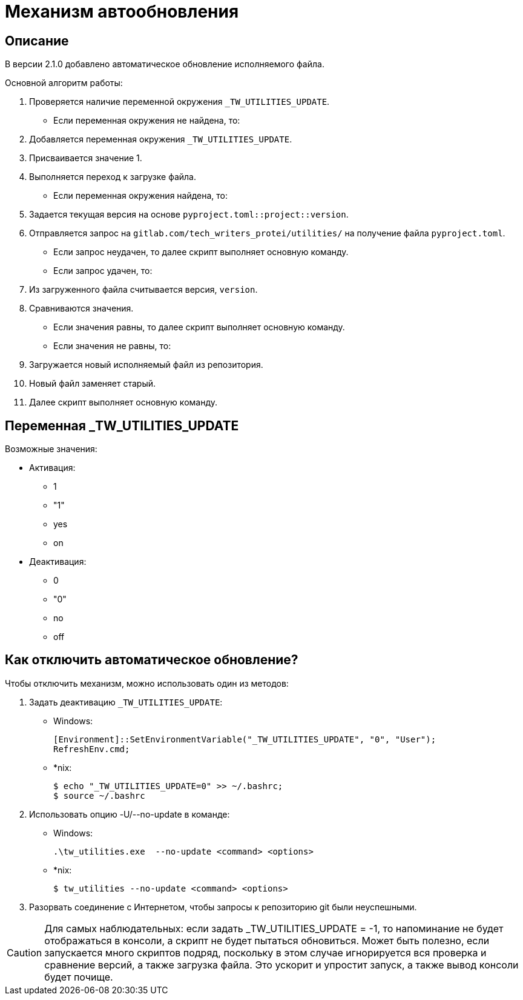 [[auto-update]]
= Механизм автообновления
:imagesdir: images
:stylesdir: ../css
:stylesheet: default.css
:toc-title: Содержание
:pdf-themesdir: themes
:pdf-theme: base-theme.yml
:asciidoctorconfigdir: ../

== Описание

В версии 2.1.0 добавлено автоматическое обновление исполняемого файла.

Основной алгоритм работы:

. Проверяется наличие переменной окружения `_TW_UTILITIES_UPDATE`.
+
* Если переменная окружения не найдена, то:
+
[arabic]
. Добавляется переменная окружения `_TW_UTILITIES_UPDATE`.
. Присваивается значение 1.
. Выполняется переход к загрузке файла.
+
* Если переменная окружения найдена, то:
+
. Задается текущая версия на основе `pyproject.toml::project::version`.
. Отправляется запрос на `gitlab.com/tech_writers_protei/utilities/` на получение файла `pyproject.toml`.
+
* Если запрос неудачен, то далее скрипт выполняет основную команду.
* Если запрос удачен, то:
+
. Из загруженного файла считывается версия, `version`.
. Сравниваются значения.
+
* Если значения равны, то далее скрипт выполняет основную команду.
* Если значения не равны, то:
+
. Загружается новый исполняемый файл из репозитория.
. Новый файл заменяет старый.
. Далее скрипт выполняет основную команду.

== Переменная _TW_UTILITIES_UPDATE

Возможные значения:

* Активация:
+
** 1
** "1"
** yes
** on
+
* Деактивация:
+
** 0
** "0"
** no
** off

== Как отключить автоматическое обновление?

Чтобы отключить механизм, можно использовать один из методов:

. Задать деактивацию `_TW_UTILITIES_UPDATE`:
+
* Windows:
+
[source,powershell]
----
[Environment]::SetEnvironmentVariable("_TW_UTILITIES_UPDATE", "0", "User");
RefreshEnv.cmd;
----
+
* ++*++nix:
+
[source,shell]
----
$ echo "_TW_UTILITIES_UPDATE=0" >> ~/.bashrc;
$ source ~/.bashrc
----
+
. Использовать опцию -U/--no-update в команде:
* Windows:
+
[source,powershell]
----
.\tw_utilities.exe  --no-update <command> <options>
----
* ++*++nix:
+
[source,shell]
----
$ tw_utilities --no-update <command> <options>
----
+
. Разорвать соединение с Интернетом, чтобы запросы к репозиторию git были неуспешными.

[CAUTION]
Для самых наблюдательных: если задать _TW_UTILITIES_UPDATE = -1, то напоминание не будет отображаться в консоли, а скрипт не будет пытаться обновиться.
Может быть полезно, если запускается много скриптов подряд, поскольку в этом случае игнорируется вся проверка и сравнение версий, а также загрузка файла.
Это ускорит и упростит запуск, а также вывод консоли будет почище.
